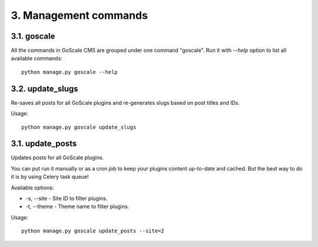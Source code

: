 3. Management commands
====================

3.1. goscale
---------------------

All the commands in GoScale CMS are grouped under one command "goscale". Run it with `--help` option to list all available commands::

    python manage.py goscale --help

3.2. update_slugs
---------------------

Re-saves all posts for all GoScale plugins and re-generates slugs based on post titles and IDs.

Usage::

    python manage.py goscale update_slugs

3.1. update_posts
---------------------

Updates posts for all GoScale plugins.

You can put run it manually or as a cron job to keep your plugins content up-to-date and cached. But the best way to do it is by using Celery task queue!

Available options:

* -s, --site - Site ID to filter plugins.
* -t, --theme - Theme name to filter plugins.

Usage::

    python manage.py goscale update_posts --site=2
